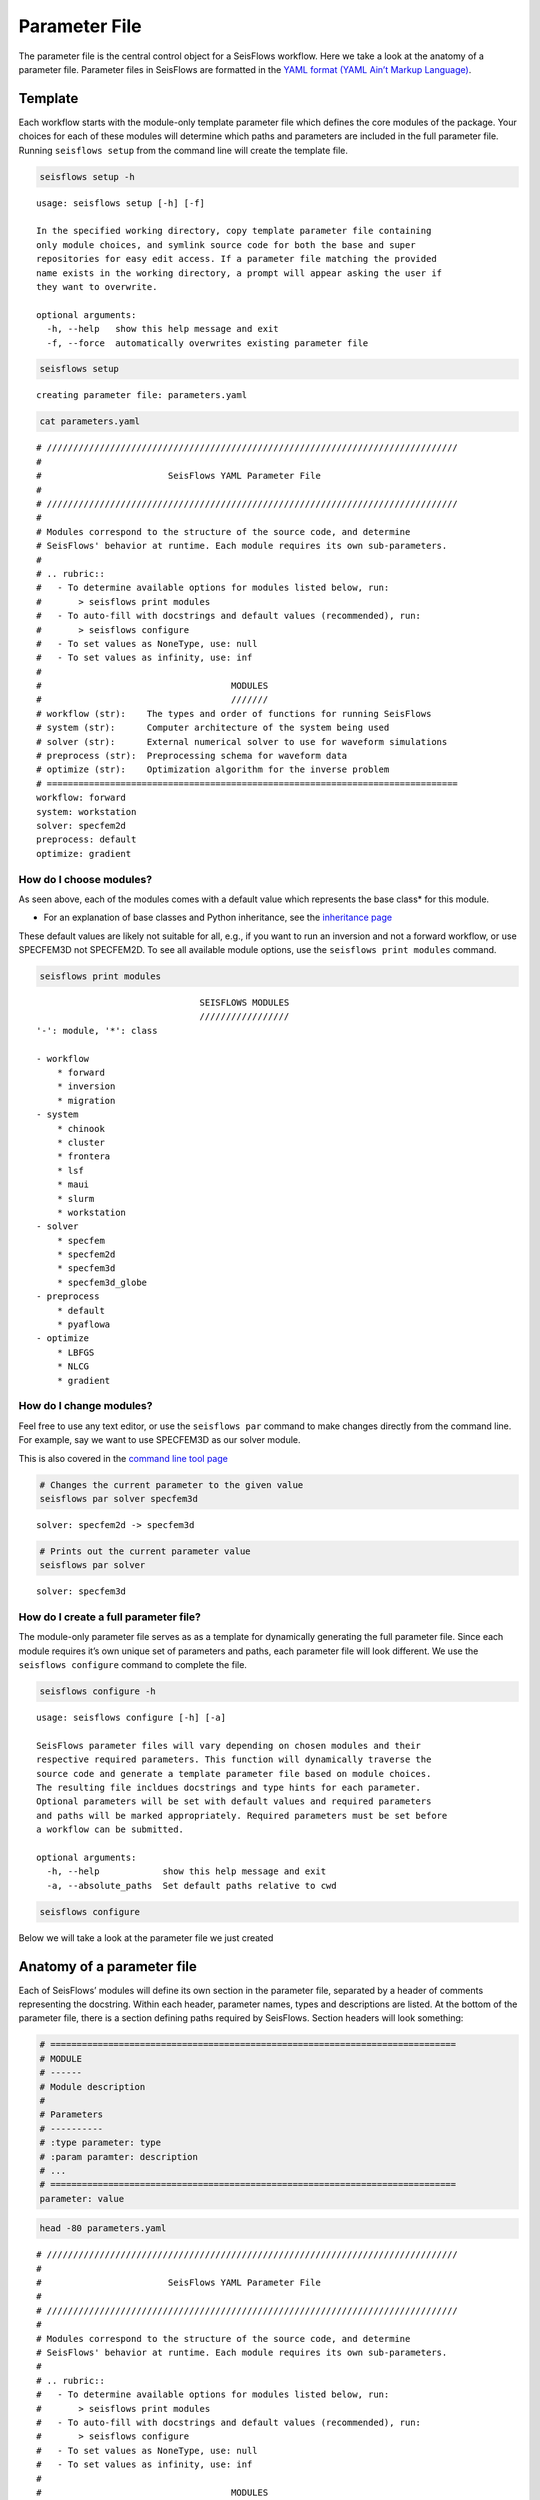 Parameter File
==============

The parameter file is the central control object for a SeisFlows
workflow. Here we take a look at the anatomy of a parameter file.
Parameter files in SeisFlows are formatted in the `YAML format (YAML
Ain’t Markup Language) <https://pyyaml.org/wiki/PyYAMLDocumentation>`__.

Template
--------

Each workflow starts with the module-only template parameter file which
defines the core modules of the package. Your choices for each of these
modules will determine which paths and parameters are included in the
full parameter file. Running ``seisflows setup`` from the command line
will create the template file.

.. code:: bash

    seisflows setup -h


.. parsed-literal::

    usage: seisflows setup [-h] [-f]
    
    In the specified working directory, copy template parameter file containing
    only module choices, and symlink source code for both the base and super
    repositories for easy edit access. If a parameter file matching the provided
    name exists in the working directory, a prompt will appear asking the user if
    they want to overwrite.
    
    optional arguments:
      -h, --help   show this help message and exit
      -f, --force  automatically overwrites existing parameter file


.. code:: bash

    seisflows setup


.. parsed-literal::

    creating parameter file: parameters.yaml


.. code:: bash

    cat parameters.yaml


.. parsed-literal::

    # //////////////////////////////////////////////////////////////////////////////
    #
    #                        SeisFlows YAML Parameter File
    #
    # //////////////////////////////////////////////////////////////////////////////
    #
    # Modules correspond to the structure of the source code, and determine
    # SeisFlows' behavior at runtime. Each module requires its own sub-parameters.
    #
    # .. rubric::
    #   - To determine available options for modules listed below, run:
    #       > seisflows print modules
    #   - To auto-fill with docstrings and default values (recommended), run:
    #       > seisflows configure
    #   - To set values as NoneType, use: null
    #   - To set values as infinity, use: inf
    #
    #                                    MODULES
    #                                    ///////
    # workflow (str):    The types and order of functions for running SeisFlows
    # system (str):      Computer architecture of the system being used
    # solver (str):      External numerical solver to use for waveform simulations
    # preprocess (str):  Preprocessing schema for waveform data
    # optimize (str):    Optimization algorithm for the inverse problem
    # ==============================================================================
    workflow: forward
    system: workstation
    solver: specfem2d
    preprocess: default
    optimize: gradient


How do I choose modules?
~~~~~~~~~~~~~~~~~~~~~~~~

As seen above, each of the modules comes with a default value which
represents the base class\* for this module.

* For an explanation of base classes and Python inheritance, see the `inheritance page <inheritance.html>`__ 

These default values are likely not suitable for all, e.g., if you want
to run an inversion and not a forward workflow, or use SPECFEM3D not
SPECFEM2D. To see all available module options, use the
``seisflows print modules`` command.

.. code:: bash

    seisflows print modules


.. parsed-literal::

                                   SEISFLOWS MODULES                                
                                   /////////////////                                
    '-': module, '*': class
    
    - workflow
        * forward
        * inversion
        * migration
    - system
        * chinook
        * cluster
        * frontera
        * lsf
        * maui
        * slurm
        * workstation
    - solver
        * specfem
        * specfem2d
        * specfem3d
        * specfem3d_globe
    - preprocess
        * default
        * pyaflowa
    - optimize
        * LBFGS
        * NLCG
        * gradient


How do I change modules?
~~~~~~~~~~~~~~~~~~~~~~~~

Feel free to use any text editor, or use the ``seisflows par`` command
to make changes directly from the command line. For example, say we want
to use SPECFEM3D as our solver module.

This is also covered in the `command line tool page <command_line_tool.html>`__

.. code:: bash

    # Changes the current parameter to the given value
    seisflows par solver specfem3d


.. parsed-literal::

    solver: specfem2d -> specfem3d


.. code:: bash

    # Prints out the current parameter value
    seisflows par solver


.. parsed-literal::

    solver: specfem3d


How do I create a full parameter file?
~~~~~~~~~~~~~~~~~~~~~~~~~~~~~~~~~~~~~~

The module-only parameter file serves as as a template for dynamically
generating the full parameter file. Since each module requires it’s own
unique set of parameters and paths, each parameter file will look
different. We use the ``seisflows configure`` command to complete the
file.

.. code:: bash

    seisflows configure -h


.. parsed-literal::

    usage: seisflows configure [-h] [-a]
    
    SeisFlows parameter files will vary depending on chosen modules and their
    respective required parameters. This function will dynamically traverse the
    source code and generate a template parameter file based on module choices.
    The resulting file incldues docstrings and type hints for each parameter.
    Optional parameters will be set with default values and required parameters
    and paths will be marked appropriately. Required parameters must be set before
    a workflow can be submitted.
    
    optional arguments:
      -h, --help            show this help message and exit
      -a, --absolute_paths  Set default paths relative to cwd


.. code:: bash

    seisflows configure

Below we will take a look at the parameter file we just created

Anatomy of a parameter file
---------------------------

Each of SeisFlows’ modules will define its own section in the parameter
file, separated by a header of comments representing the docstring.
Within each header, parameter names, types and descriptions are listed.
At the bottom of the parameter file, there is a section defining paths
required by SeisFlows. Section headers will look something:

.. code:: bash

    # =============================================================================
    # MODULE
    # ------
    # Module description 
    #
    # Parameters
    # ----------
    # :type parameter: type
    # :param paramter: description
    # ...
    # =============================================================================
    parameter: value

.. code:: bash

    head -80 parameters.yaml


.. parsed-literal::

    # //////////////////////////////////////////////////////////////////////////////
    #
    #                        SeisFlows YAML Parameter File
    #
    # //////////////////////////////////////////////////////////////////////////////
    #
    # Modules correspond to the structure of the source code, and determine
    # SeisFlows' behavior at runtime. Each module requires its own sub-parameters.
    #
    # .. rubric::
    #   - To determine available options for modules listed below, run:
    #       > seisflows print modules
    #   - To auto-fill with docstrings and default values (recommended), run:
    #       > seisflows configure
    #   - To set values as NoneType, use: null
    #   - To set values as infinity, use: inf
    #
    #                                    MODULES
    #                                    ///////
    # workflow (str):    The types and order of functions for running SeisFlows
    # system (str):      Computer architecture of the system being used
    # solver (str):      External numerical solver to use for waveform simulations
    # preprocess (str):  Preprocessing schema for waveform data
    # optimize (str):    Optimization algorithm for the inverse problem
    # ==============================================================================
    workflow: forward
    system: workstation
    solver: specfem3d
    preprocess: default
    optimize: gradient
    # =============================================================================
    #
    #    Forward Workflow
    #    ----------------
    #    Run forward solver in parallel and (optionally) calculate
    #    data-synthetic misfit and adjoint sources.
    #
    #    Parameters
    #    ----------
    #    :type modules: list of module
    #    :param modules: instantiated SeisFlows modules which should have been
    #        generated by the function `seisflows.config.import_seisflows` with a
    #        parameter file generated by seisflows.configure
    #    :type data_case: str
    #    :param data_case: How to address 'data' in the workflow, available options:
    #        'data': real data will be provided by the user in
    #        `path_data/{source_name}` in the same format that the solver will
    #        produce synthetics (controlled by `solver.format`) OR
    #        synthetic': 'data' will be generated as synthetic seismograms using
    #        a target model provided in `path_model_true`. If None, workflow will
    #        not attempt to generate data.
    #    :type export_traces: bool
    #    :param export_traces: export all waveforms that are generated by the
    #        external solver to `path_output`. If False, solver traces stored in
    #        scratch may be discarded at any time in the workflow
    #    :type export_residuals: bool
    #    :param export_residuals: export all residuals (data-synthetic misfit) that
    #        are generated by the external solver to `path_output`. If False,
    #        residuals stored in scratch may be discarded at any time in the workflow
    #
    #        
    # =============================================================================
    data_case: data
    export_traces: False
    export_residuals: False
    se_min_freq: 0.050
    se_max_freq: 0.20
    se_nfreq: 24
    se_seed: 1
    se_t: 540
    se_td: 360
    se_dt: 6.0E-2
    source_encoding: False
    # =============================================================================
    #
    #    Workstation System
    #    ------------------
    #    Runs tasks in serial on a local machine.
    #
    #    Parameters
    #    ----------
    #    :type ntask: int
    #    :param ntask: number of individual tasks/events to run during workflow.
    #        Must be <= the number of source files in `path_specfem_data`
    #    :type nproc: int
    #    :param nproc: number of processors to use for each simulation
    #    :type log_level: str
    #    :param log_level: logger level to pass to logging module.


.. code:: bash

    tail parameters.yaml


.. parsed-literal::

    path_model_true: null
    path_state_file: /Users/Chow/Repositories/seisflows/docs/notebooks/sfstate.txt
    path_data: null
    path_par_file: /Users/Chow/Repositories/seisflows/docs/notebooks/parameters.yaml
    path_log_files: /Users/Chow/Repositories/seisflows/docs/notebooks/logs
    path_output_log: /Users/Chow/Repositories/seisflows/docs/notebooks/sflog.txt
    path_specfem_bin: null
    path_specfem_data: null
    path_solver: /Users/Chow/Repositories/seisflows/docs/notebooks/scratch/solver
    path_preconditioner: null


How do I know how parameters need to be set?
~~~~~~~~~~~~~~~~~~~~~~~~~~~~~~~~~~~~~~~~~~~~

Most SeisFlows parameters come with reasonable default values. The
docstrings headers will also list the expected type and available
options (if any). You may also run the ``seisflows check`` command which
verifies that parameters are set correctly.

.. code:: bash

    seisflows check


.. parsed-literal::

    
    ================================================================================
                                    PARAMETER ERRROR                                
                                    ////////////////                                
    `path_specfem_bin` must exist and must point to directory containing SPECFEM
    executables
    ================================================================================


.. code:: bash

    rm parameters.yaml  # to delete the created file from this working directory
